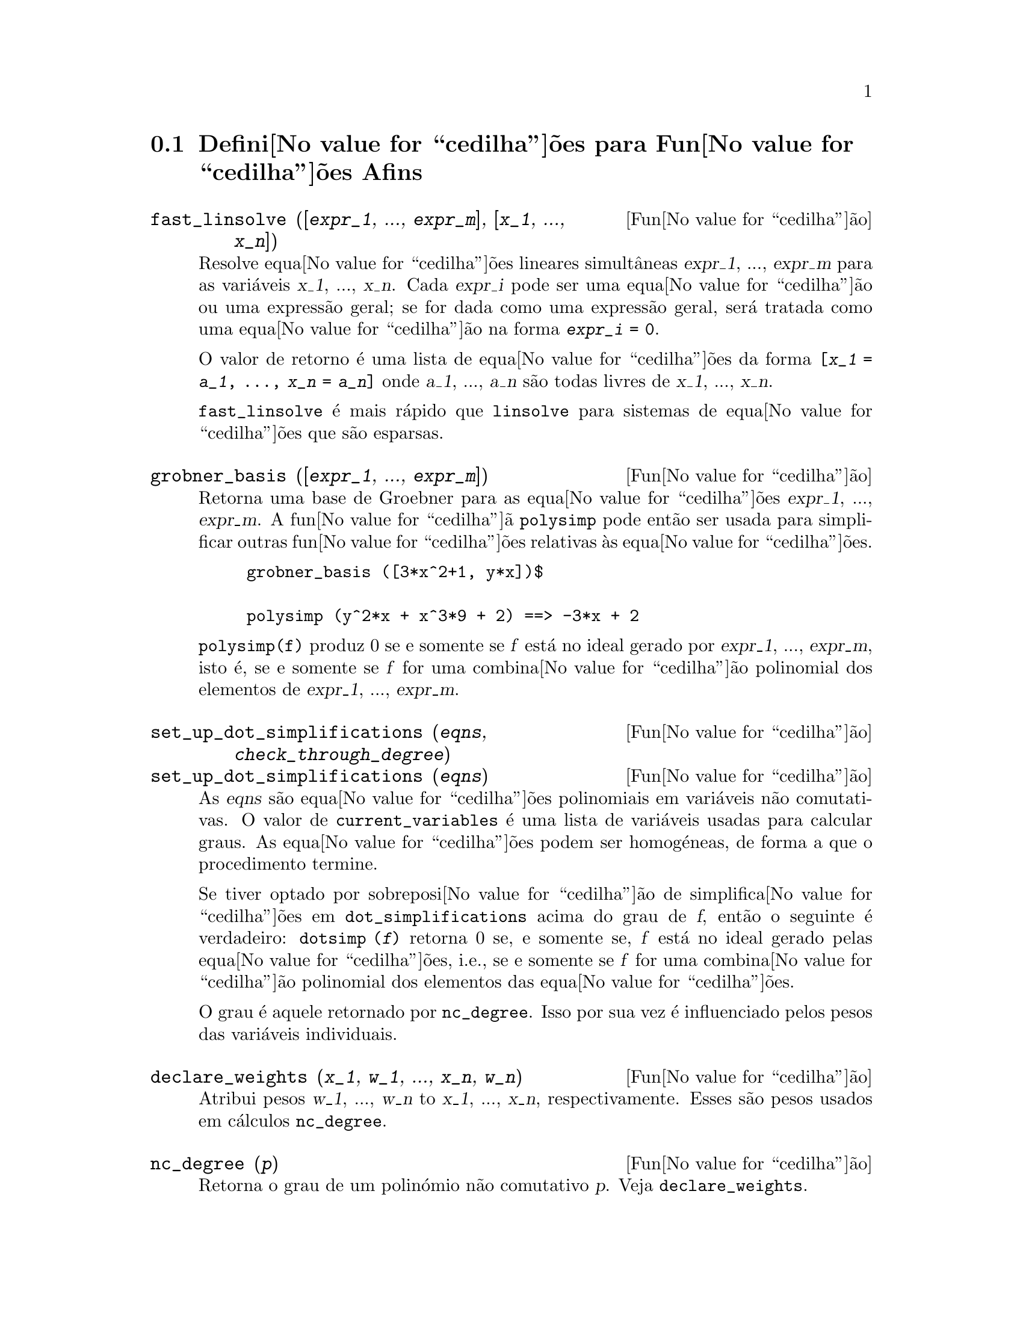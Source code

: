 @c /Affine.texi/1.12/Sat Nov 19 06:51:23 2005/-ko/
@c end concepts Affine
@menu
* Defini@value{cedilha}@~oes para Fun@value{cedilha}@~oes Afins::      
@end menu

@node Defini@value{cedilha}@~oes para Fun@value{cedilha}@~oes Afins,  , Fun@value{cedilha}@~oes Afins, Fun@value{cedilha}@~oes Afins
@section Defini@value{cedilha}@~oes para Fun@value{cedilha}@~oes Afins

@deffn {Fun@value{cedilha}@~ao} fast_linsolve ([@var{expr_1}, ..., @var{expr_m}], [@var{x_1}, ..., @var{x_n}])
Resolve equa@value{cedilha}@~oes lineares simult@^aneas @var{expr_1},
..., @var{expr_m} para as vari@'aveis @var{x_1}, ..., @var{x_n}.  Cada
@var{expr_i} pode ser uma equa@value{cedilha}@~ao ou uma express@~ao
geral; se for dada como uma express@~ao geral, ser@'a tratada como uma
equa@value{cedilha}@~ao na forma @code{@var{expr_i} = 0}.

O valor de retorno @'e uma lista de equa@value{cedilha}@~oes da forma
@code{[@var{x_1} = @var{a_1}, ..., @var{x_n} = @var{a_n}]} onde
@var{a_1}, ..., @var{a_n} s@~ao todas livres de @var{x_1}, ...,
@var{x_n}.

@code{fast_linsolve} @'e mais r@'apido que @code{linsolve} para sistemas
de equa@value{cedilha}@~oes que s@~ao esparsas.

@end deffn

@deffn {Fun@value{cedilha}@~ao} grobner_basis ([@var{expr_1}, ..., @var{expr_m}])
Retorna uma base de Groebner para as equa@value{cedilha}@~oes @var{expr_1}, ..., @var{expr_m}.
A fun@value{cedilha}@~a @code{polysimp} pode ent@~ao
ser usada para simplificar outras fun@value{cedilha}@~oes relativas @`as equa@value{cedilha}@~oes.

@example
grobner_basis ([3*x^2+1, y*x])$

polysimp (y^2*x + x^3*9 + 2) ==> -3*x + 2
@end example

@code{polysimp(f)} produz 0 se e somente se @var{f} est@'a no ideal gerado por
@var{expr_1}, ..., @var{expr_m}, isto @'e,
se e somente se @var{f} for uma combina@value{cedilha}@~ao polinomial dos elementos de
@var{expr_1}, ..., @var{expr_m}.

@end deffn

@c NEEDS CLARIFICATION IN A SERIOUS WAY
@deffn {Fun@value{cedilha}@~ao} set_up_dot_simplifications (@var{eqns}, @var{check_through_degree})
@deffnx {Fun@value{cedilha}@~ao} set_up_dot_simplifications (@var{eqns})
As @var{eqns} s@~ao
equa@value{cedilha}@~oes polinomiais em vari@'aveis n@~ao comutativas.
O valor de @code{current_variables}  @'e uma 
lista de vari@'aveis usadas para calcular graus.  As equa@value{cedilha}@~oes podem ser
homog@'eneas, de forma a que o procedimento termine.  

Se tiver optado por sobreposi@value{cedilha}@~ao de simplifica@value{cedilha}@~oes
em @code{dot_simplifications} acima do grau de @var{f}, ent@~ao o
seguinte @'e verdadeiro: @code{dotsimp (@var{f})} retorna 0 se, e
somente se, @var{f} est@'a no ideal gerado pelas
equa@value{cedilha}@~oes, i.e., se e somente se @var{f} for uma
combina@value{cedilha}@~ao polinomial dos elementos das
equa@value{cedilha}@~oes.

O grau @'e aquele retornado por @code{nc_degree}.  Isso por sua vez @'e
influenciado pelos pesos das vari@'aveis individuais.

@end deffn

@deffn {Fun@value{cedilha}@~ao} declare_weights (@var{x_1}, @var{w_1}, ..., @var{x_n}, @var{w_n})
Atribui pesos @var{w_1}, ..., @var{w_n} to @var{x_1}, ..., @var{x_n}, respectivamente.
Esses s@~ao pesos usados em c@'alculos @code{nc_degree}.

@end deffn

@deffn {Fun@value{cedilha}@~ao} nc_degree (@var{p})
Retorna o grau de um polin@'omio n@~ao comutativo @var{p}.  Veja @code{declare_weights}.

@end deffn

@c NEEDS CLARIFICATION -- TO WHICH EQUATIONS DOES THIS DESCRIPTION REFER ??
@deffn {Fun@value{cedilha}@~ao} dotsimp (@var{f})
Retorna 0 se e somente se @var{f} for um ideal gerado pelas equa@value{cedilha}@~oes, i.e.,
se e somente se @var{f} for uma combina@value{cedilha}@~ao polinomial dos elementos das equa@value{cedilha}@~oes.

@end deffn

@deffn {Fun@value{cedilha}@~ao} fast_central_elements ([@var{x_1}, ..., @var{x_n}], @var{n})
Se @code{set_up_dot_simplifications} tiver sido feito previamente, ache o polin@'omio central
nas vari@'aveis @var{x_1}, ..., @var{x_n} no grau dado, @var{n}.

Por exemplo:
@example
set_up_dot_simplifications ([y.x + x.y], 3);
fast_central_elements ([x, y], 2);
[y.y, x.x];
@end example

@end deffn

@c THIS IS NOT AT ALL CLEAR
@deffn {Fun@value{cedilha}@~ao} check_overlaps (@var{n}, @var{add_to_simps})
Verifica as sobreposi@value{cedilha}@~oes atrav@'es do grau @var{n}, garantindo
que tem regras de simplifica@value{cedilha}@~o suficientes em cada grau,
para @code{dotsimp} trabalhar correctamente.  Esse processo pode ser mais
r@'apido se souber de antem@~ao a dimens@~ao do espa@value{cedilha}o de
mon@'omios.  Se for de dimens@~ao global finita, ent@~ao @code{hilbert}
pode ser usada.  Se n@~ao conhece as dimens@~oes monomiais, n@~ao
especifique nenhum @code{rank_function}.  Um terceiro argumento
opcional, @code{reset}, @code{false} diz para n@~ao se incomodar em
perguntar sobre reiniciar coisas.

@end deffn

@deffn {Fun@value{cedilha}@~ao} mono ([@var{x_1}, ..., @var{x_n}], @var{n})
Retorna a lista de mon@'omios independentes
relativamente @`a simplifica@value{cedilha}@~ao actual do grau @var{n}
nas vari@'aveis @var{x_1}, ..., @var{x_n}.

@end deffn

@deffn {Fun@value{cedilha}@~ao} monomial_dimensions (@var{n})
Calcula a s@'erie de Hilbert atrav@'es do grau @var{n} para a algebra corrente.

@end deffn

@deffn {Fun@value{cedilha}@~ao} extract_linear_equations ([@var{p_1}, ..., @var{p_n}], [@var{m_1}, ..., @var{m_n}])

Faz uma lista dos coeficientes dos polin@'omios n@~ao comutativos @var{p_1}, ..., @var{p_n}
dos monomios n@~ao comutatvos @var{m_1}, ..., @var{m_n}.
Os coeficientes podem ser escalares.   Use @code{list_nc_monomials} para construir a lista dos
mon@'omios.

@end deffn

@deffn {Fun@value{cedilha}@~ao} list_nc_monomials ([@var{p_1}, ..., @var{p_n}])
@deffnx {Fun@value{cedilha}@~ao} list_nc_monomials (@var{p})

Retorna uma lista de mon@'omios n@~ao comutativos que ocorrem em um polin@'omio @var{p}
ou em uma lista de polin@'omios @var{p_1}, ..., @var{p_n}.

@end deffn

@c THIS FUNCTION DOESN'T SEEM TO BE APPROPRIATE IN USER-LEVEL DOCUMENTATION
@c PRESERVE THIS DESCRIPTION PENDING FURTHER DECISION
@c @defun pcoeff (poly monom [variables-to-exclude-from-cof (list-variables monom)])
@c 
@c This function is called from Lisp level, and uses internal poly format.
@c @example
@c 
@c CL-MAXIMA>>(setq me (st-rat #$x^2*u+y+1$))
@c (#:Y 1 1 0 (#:X 2 (#:U 1 1) 0 1))
@c 
@c CL-MAXIMA>>(pcoeff me (st-rat #$x^2$))
@c (#:U 1 1)
@c @end example
@c @noindent
@c 
@c Rule: if a variable appears in monom it must be to the exact power,
@c and if it is in variables to exclude it may not appear unless it was
@c in monom to the exact power.  (pcoeff pol 1 ..) will exclude variables
@c like substituting them to be zero.
@c 
@c @end defun

@c THIS FUNCTION DOESN'T SEEM TO BE APPROPRIATE IN USER-LEVEL DOCUMENTATION
@c PRESERVE THIS DESCRIPTION PENDING FURTHER DECISION
@c @defun new-disrep (poly)
@c 
@c From Lisp this returns the general Maxima format for an arg which is
@c in st-rat form:
@c 
@c @example
@c (displa(new-disrep (setq me (st-rat #$x^2*u+y+1$))))
@c 
@c        2
@c y + u x  + 1
@c @end example
@c 
@c @end defun

@defvr {Vari@'avel de op@value{cedilha}@~ao} all_dotsimp_denoms
Valor por omiss@~ao: @code{false}

Quando @code{all_dotsimp_denoms} @'e uma lista,
os denominadores encontrados por @code{dotsimp} s@~ao adicionados ao final da lista.
@code{all_dotsimp_denoms} pode ser iniciado como uma lista vazia @code{[]}
antes chamando @code{dotsimp}.

Por padr@~ao, denominadores n@~ao s@~ao colectados por @code{dotsimp}.

@end defvr



